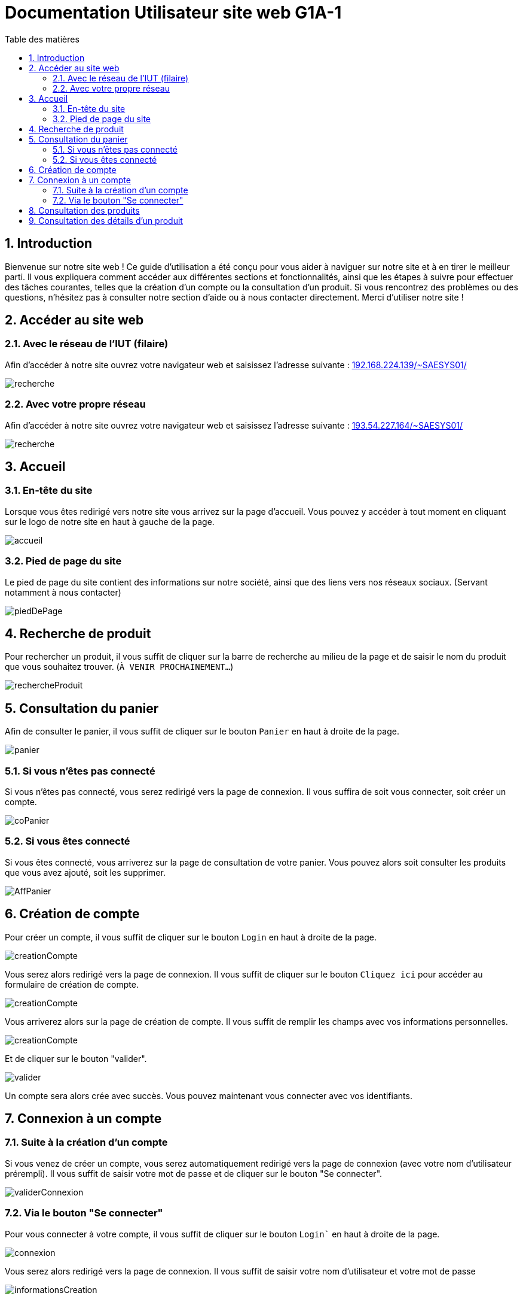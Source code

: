 = Documentation Utilisateur site web G1A-1
:toc:
:toc-title: Table des matières
:sectnums:
:sectnumlevels: 4
:hide-uri-scheme:   


== Introduction
Bienvenue sur notre site web ! Ce guide d'utilisation a été conçu pour vous aider à naviguer sur notre site et à en tirer le meilleur parti. Il vous expliquera comment accéder aux différentes sections et fonctionnalités, ainsi que les étapes à suivre pour effectuer des tâches courantes, telles que la création d'un compte ou la consultation d'un produit. Si vous rencontrez des problèmes ou des questions, n'hésitez pas à consulter notre section d'aide ou à nous contacter directement. Merci d'utiliser notre site !


== Accéder au site web

=== Avec le réseau de l'IUT (filaire)
Afin d'accéder à notre site ouvrez votre navigateur web et saisissez l'adresse suivante : http://192.168.224.139/~SAESYS01/

image::images/recherche.jpg[recherche]

=== Avec votre propre réseau

Afin d'accéder à notre site ouvrez votre navigateur web et saisissez l'adresse suivante : http://193.54.227.164/~SAESYS01/

image::images/recherche.jpg[recherche]

== Accueil

=== En-tête du site 

Lorsque vous êtes redirigé vers notre site vous arrivez sur la page d'accueil. Vous pouvez y accéder à tout moment en cliquant sur le logo de notre site en haut à gauche de la page.

image::images/accueil.png[accueil]

=== Pied de page du site

Le pied de page du site contient des informations sur notre société, ainsi que des liens vers nos réseaux sociaux. (Servant notamment à nous contacter)

image::images/footer.png[piedDePage]

== Recherche de produit 

Pour rechercher un produit, il vous suffit de cliquer sur la barre de recherche au milieu de la page et de saisir le nom du produit que vous souhaitez trouver. (`À VENIR PROCHAINEMENT...`)

image::images/rechercheProduit.png[rechercheProduit]

== Consultation du panier

Afin de consulter le panier, il vous suffit de cliquer sur le bouton `Panier` en haut à droite de la page.

image::images/panier.png[panier]

=== Si vous n'êtes pas connecté

Si vous n'êtes pas connecté, vous serez redirigé vers la page de connexion. Il vous suffira de soit vous connecter, soit créer un compte.

image::images/connexionPanier.png[coPanier]

=== Si vous êtes connecté

Si vous êtes connecté, vous arriverez sur la page de consultation de votre panier. Vous pouvez alors soit consulter les produits que vous avez ajouté, soit les supprimer. 

image::images/AffichagePanier.png[AffPanier]

== Création de compte

Pour créer un compte, il vous suffit de cliquer sur le bouton `Login` en haut à droite de la page.

image::images/login.png[creationCompte]

Vous serez alors redirigé vers la page de connexion. Il vous suffit de cliquer sur le bouton `Cliquez ici` pour accéder au formulaire de création de compte.

image::images/cliquerCrea.jpg[creationCompte]


Vous arriverez alors sur la page de création de compte. Il vous suffit de remplir les champs avec vos informations personnelles.

image::images/creationCompte.jpg[creationCompte]

Et de cliquer sur le bouton "valider".

image::images/valider.jpg[valider]

Un compte sera alors crée avec succès. Vous pouvez maintenant vous connecter avec vos identifiants. 

== Connexion à un compte

=== Suite à la création d'un compte

Si vous venez de créer un compte, vous serez automatiquement redirigé vers la page de connexion (avec votre nom d'utilisateur prérempli). Il vous suffit de saisir votre mot de passe et de cliquer sur le bouton "Se connecter".

image::images/validConnexion.jpg[validerConnexion]

=== Via le bouton "Se connecter"

Pour vous connecter à votre compte, il vous suffit de cliquer sur le bouton `Login`` en haut à droite de la page.

image::images/login.png[connexion]

Vous serez alors redirigé vers la page de connexion. Il vous suffit de saisir votre nom d'utilisateur et votre mot de passe 

image::images/infoCrea.jpg[informationsCreation]

Et de cliquer sur le bouton `Valider`.

image::images/validLogin.jpg[valider]

Vous avez également une option "Se souvenir de moi" qui vous permettra de rester connecté sur notre site. Vous avez simplement à cocher la case correspondante. 

image::images/souvenirMoi.jpg[valider]

== Consultation des produits

Pour consulter les produits, il vous suffit de cliquer sur le bouton `Découvrir nos produits` en haut à gauche de la page. 

image::images/decouvrirproduit.png[decouvirProduit]

Cela vous redirigera sur une nouvelle page dans laquelle vous pourrez observer les divers produits disponibles.

image::images/produitsDispo.png[valider]

== Consultation des détails d'un produit

Pour consulter les détails d'un produit, il vous suffit de cliquer sur l'un des produits disponibles sur la page des produits.

image::images/cliqueDetail.png[valider]

Cela vous redirigera sur une nouvelle page dans laquelle vous pourrez observer les détails du produit sélectionné.

image::images/detailsProduits.png[valider]




